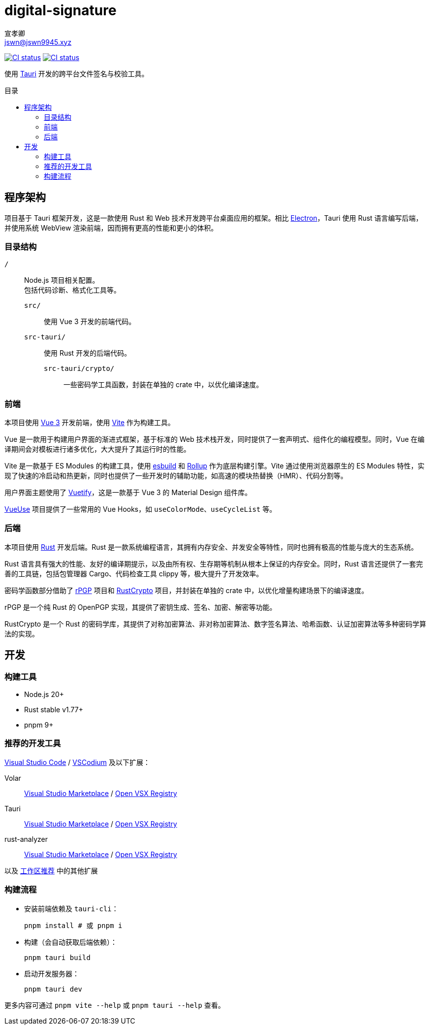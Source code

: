 = digital-signature
宣孝卿 <jswn@jswn9945.xyz>
:toc: preamble
:toc-title: 目录

https://github.com/Jisu-Woniu/digital-signature/actions/workflows/tauri-ci.yml[
    image:https://github.com/Jisu-Woniu/digital-signature/actions/workflows/tauri-ci.yml/badge.svg[CI status]
]
https://github.com/Jisu-Woniu/digital-signature/actions/workflows/tauri-release.yml[
    image:https://github.com/Jisu-Woniu/digital-signature/actions/workflows/tauri-release.yml/badge.svg[CI status]
]

使用 https://tauri.app/zh-cn/[Tauri] 开发的跨平台文件签名与校验工具。

== 程序架构

项目基于 Tauri 框架开发，这是一款使用 Rust 和 Web 技术开发跨平台桌面应用的框架。相比 https://www.electronjs.org/zh/[Electron]，Tauri 使用 Rust 语言编写后端，并使用系统 WebView 渲染前端，因而拥有更高的性能和更小的体积。

=== 目录结构

`/`::
    Node.js 项目相关配置。 +
    包括代码诊断、格式化工具等。

    `src/`:::
        使用 Vue 3 开发的前端代码。

    `src-tauri/`:::
        使用 Rust 开发的后端代码。

        `src-tauri/crypto/`::::
            一些密码学工具函数，封装在单独的 crate 中，以优化编译速度。

=== 前端

本项目使用 https://cn.vuejs.org/[Vue 3] 开发前端，使用 https://cn.vitejs.dev/[Vite] 作为构建工具。

Vue 是一款用于构建用户界面的渐进式框架，基于标准的 Web 技术栈开发，同时提供了一套声明式、组件化的编程模型。同时，Vue 在编译期间会对模板进行诸多优化，大大提升了其运行时的性能。

Vite 是一款基于 ES Modules 的构建工具，使用 https://esbuild.github.io/[esbuild] 和 https://cn.rollupjs.org/[Rollup] 作为底层构建引擎。Vite 通过使用浏览器原生的 ES Modules 特性，实现了快速的冷启动和热更新，同时也提供了一些开发时的辅助功能，如高速的模块热替换（HMR）、代码分割等。

用户界面主题使用了 https://vuetifyjs.com/zh-Hans/[Vuetify]，这是一款基于 Vue 3 的 Material Design 组件库。

https://vueuse.org/[VueUse] 项目提供了一些常用的 Vue Hooks，如 `useColorMode`、`useCycleList` 等。

=== 后端

本项目使用 https://www.rust-lang.org/zh-CN/[Rust] 开发后端。Rust 是一款系统编程语言，其拥有内存安全、并发安全等特性，同时也拥有极高的性能与庞大的生态系统。

Rust 语言具有强大的性能、友好的编译期提示，以及由所有权、生存期等机制从根本上保证的内存安全。同时，Rust 语言还提供了一套完善的工具链，包括包管理器 Cargo、代码检查工具 clippy 等，极大提升了开发效率。

密码学函数部分借助了 https://github.com/rpgp/rpgp[rPGP] 项目和 https://github.com/RustCrypto[RustCrypto] 项目，并封装在单独的 crate 中，以优化增量构建场景下的编译速度。

rPGP 是一个纯 Rust 的 OpenPGP 实现，其提供了密钥生成、签名、加密、解密等功能。

RustCrypto 是一个 Rust 的密码学库，其提供了对称加密算法、非对称加密算法、数字签名算法、哈希函数、认证加密算法等多种密码学算法的实现。

== 开发

=== 构建工具

* Node.js 20+
* Rust stable v1.77+
* pnpm 9+

=== 推荐的开发工具

https://code.visualstudio.com/[Visual Studio Code] / https://vscodium.com/[VSCodium] 及以下扩展：

Volar:: https://marketplace.visualstudio.com/items?itemName=Vue.volar[Visual Studio Marketplace] / https://open-vsx.org/extension/Vue/volar[Open VSX Registry]

Tauri:: https://marketplace.visualstudio.com/items?itemName=tauri-apps.tauri-vscode[Visual Studio Marketplace] / https://open-vsx.org/extension/tauri-apps/tauri-vscode[Open VSX Registry]

rust-analyzer:: https://marketplace.visualstudio.com/items?itemName=rust-lang.rust-analyzer[Visual Studio Marketplace] / https://open-vsx.org/extension/rust-lang/rust-analyzer[Open VSX Registry]

以及 link:.vscode/extensions.json[工作区推荐] 中的其他扩展


=== 构建流程

- 安装前端依赖及 `tauri-cli`：
+
[,bash]
----
pnpm install # 或 pnpm i
----

- 构建（会自动获取后端依赖）：
+
[,bash]
----
pnpm tauri build
----

- 启动开发服务器：
+
[,bash]
----
pnpm tauri dev
----

更多内容可通过 `pnpm vite --help` 或 `pnpm tauri --help` 查看。
